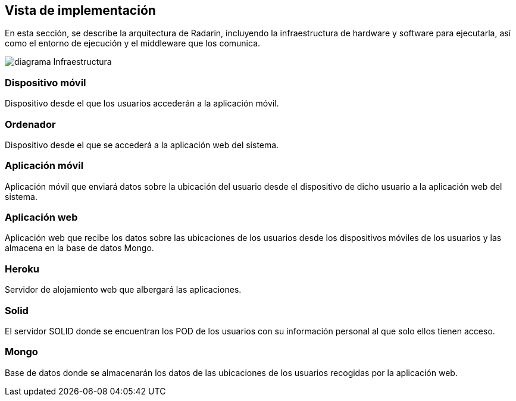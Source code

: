 [[section-deployment-view]]


== Vista de implementación
En esta sección, se describe la arquitectura de Radarin, incluyendo la infraestructura de hardware y software para ejecutarla, así como el entorno de ejecución y el middleware que los comunica.

image:diagramaInfraestructura.png[diagrama Infraestructura] 

=== Dispositivo móvil
Dispositivo desde el que los usuarios accederán a la aplicación móvil.

=== Ordenador
Dispositivo desde el que se accederá a la aplicación web del sistema.

=== Aplicación móvil

Aplicación móvil que enviará datos sobre la ubicación del usuario desde el dispositivo de dicho usuario a la aplicación web del sistema.


=== Aplicación web

Aplicación web que recibe los datos sobre las ubicaciones de los usuarios desde los dispositivos móviles de los usuarios y las almacena en la base de datos Mongo.

=== Heroku

Servidor de alojamiento web que albergará las aplicaciones.

=== Solid

El servidor SOLID donde se encuentran los POD de los usuarios con su información personal al que solo ellos tienen acceso.

=== Mongo

Base de datos donde se almacenarán los datos de las ubicaciones de los usuarios recogidas por la aplicación web.



